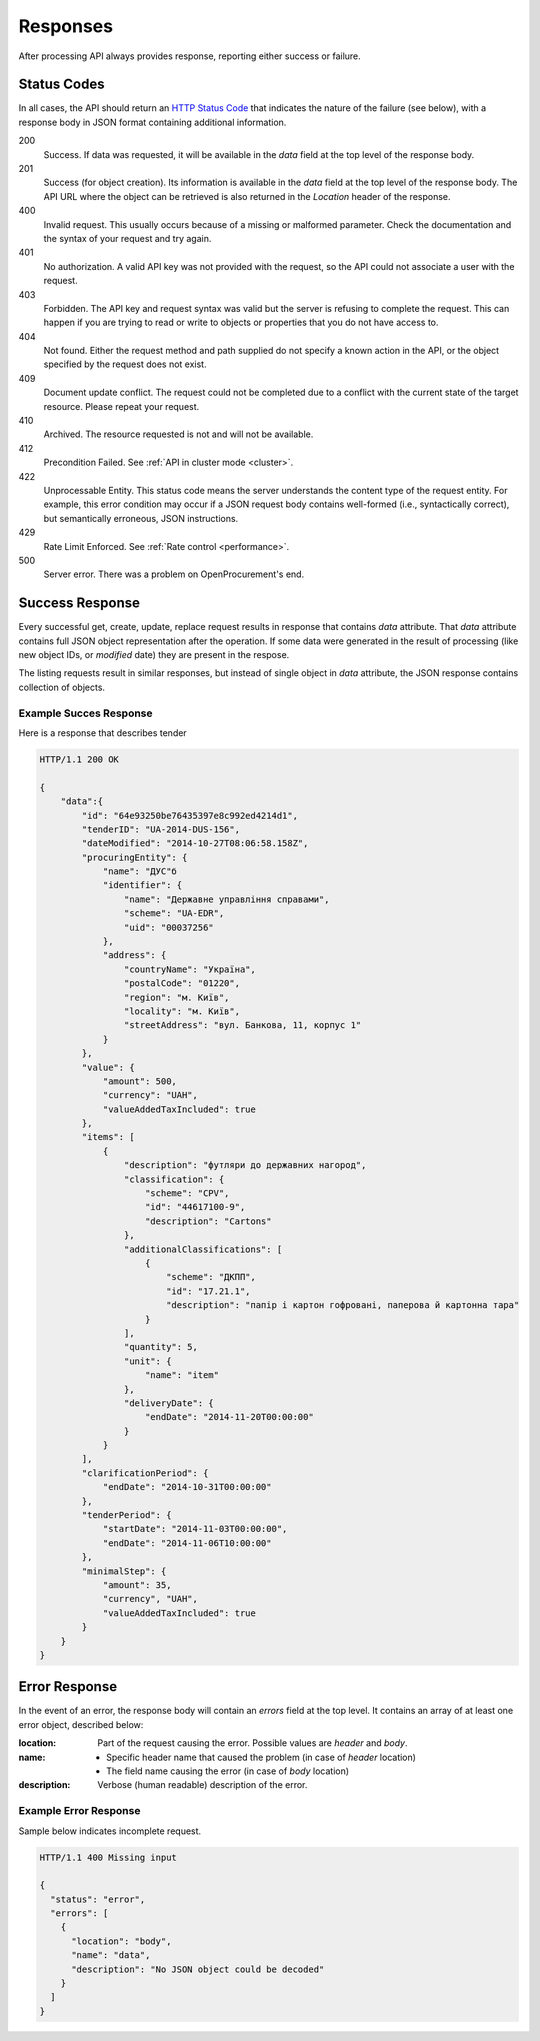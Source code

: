 .. _errors:

Responses
=========

After processing API always provides response, reporting either success
or failure.

Status Codes
------------
In all cases, the API should return an `HTTP Status Code
<http://en.wikipedia.org/wiki/List_of_HTTP_status_codes>`_ that indicates
the nature of the failure (see below), with a response body in JSON format
containing additional information.

200
  Success. If data was requested, it will be available in the `data` field
  at the top level of the response body.

201
  Success (for object creation). Its information is available in the `data`
  field at the top level of the response body.  The API URL where the object
  can be retrieved is also returned in the `Location` header of the
  response.

400
  Invalid request. This usually occurs because of a missing or malformed
  parameter.  Check the documentation and the syntax of your request and try
  again.

401
  No authorization. A valid API key was not provided with the request, so
  the API could not associate a user with the request.

403
  Forbidden. The API key and request syntax was valid but the server is
  refusing to complete the request.  This can happen if you are trying to
  read or write to objects or properties that you do not have access to.

404
  Not found. Either the request method and path supplied do not specify a
  known action in the API, or the object specified by the request does not
  exist.

409
  Document update conflict. The request could not be completed due to a conflict with the current state of the target resource. Please repeat your request.

410
  Archived. The resource requested is not and will not be available.

412
  Precondition Failed. See :ref:`API in cluster mode <cluster>`.

422
  Unprocessable Entity. This status code means the server understands the content type of the request entity. For example, this error condition may occur if a JSON request body contains well-formed (i.e., syntactically correct), but semantically erroneous, JSON instructions.

429
  Rate Limit Enforced. See :ref:`Rate control <performance>`.

500
  Server error. There was a problem on OpenProcurement's end.

Success Response
----------------
Every successful get, create, update, replace request results in response
that contains `data` attribute.  That `data` attribute contains full JSON
object representation after the operation.  If some data were generated in
the result of processing (like new object IDs, or `modified` date) they are
present in the respose.

The listing requests result in similar responses, but instead of single
object in `data` attribute, the JSON response contains collection of
objects.

Example Succes Response
~~~~~~~~~~~~~~~~~~~~~~~
Here is a response that describes tender

.. sourcecode:: http

  HTTP/1.1 200 OK

  {
      "data":{
          "id": "64e93250be76435397e8c992ed4214d1",
          "tenderID": "UA-2014-DUS-156",
          "dateModified": "2014-10-27T08:06:58.158Z",
          "procuringEntity": {
              "name": "ДУС"б
              "identifier": {
                  "name": "Державне управління справами",
                  "scheme": "UA-EDR",
                  "uid": "00037256"
              },
              "address": {
                  "countryName": "Україна",
                  "postalCode": "01220",
                  "region": "м. Київ",
                  "locality": "м. Київ",
                  "streetAddress": "вул. Банкова, 11, корпус 1"
              }
          },
          "value": {
              "amount": 500,
              "currency": "UAH",
              "valueAddedTaxIncluded": true
          },
          "items": [
              {
                  "description": "футляри до державних нагород",
                  "classification": {
                      "scheme": "CPV",
                      "id": "44617100-9",
                      "description": "Cartons"
                  },
                  "additionalClassifications": [
                      {
                          "scheme": "ДКПП",
                          "id": "17.21.1",
                          "description": "папір і картон гофровані, паперова й картонна тара"
                      }
                  ],
                  "quantity": 5,
                  "unit": {
                      "name": "item"
                  },
                  "deliveryDate": {
                      "endDate": "2014-11-20T00:00:00"
                  }
              }
          ],
          "clarificationPeriod": {
              "endDate": "2014-10-31T00:00:00"
          },
          "tenderPeriod": {
              "startDate": "2014-11-03T00:00:00",
              "endDate": "2014-11-06T10:00:00"
          },
          "minimalStep": {
              "amount": 35,
              "currency", "UAH",
              "valueAddedTaxIncluded": true
          }
      }
  }


Error Response
--------------
In the event of an error, the response body will contain an `errors` field
at the top level.  It contains an array of at least one error object,
described below:

:location:
   Part of the request causing the error. Possible values are `header` and `body`.

:name:
    * Specific header name that caused the problem (in case of `header` location)
    * The field name causing the error (in case of `body` location)

:description:
    Verbose (human readable) description of the error.

.. message
  *totalValue.amount: Missing input* - Message providing more detail about the
  error that occurred, if available.

.. messageUID
  Unique message id. Will stay the same even if content of the message can
  change, depending on other parameters.

.. *id*
  Unique correlation identifier of the error response for audit and issue
  reporting purposes.

Example Error Response
~~~~~~~~~~~~~~~~~~~~~~
Sample below indicates incomplete request.

.. sourcecode:: http

  HTTP/1.1 400 Missing input

  {
    "status": "error",
    "errors": [
      {
        "location": "body",
        "name": "data",
        "description": "No JSON object could be decoded"
      }
    ]
  }
